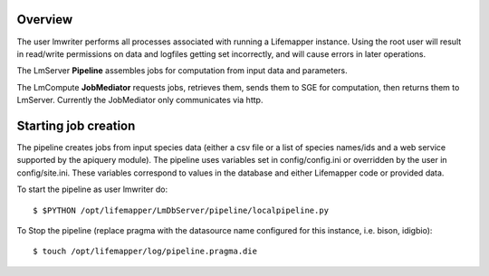--------
Overview
--------

The user lmwriter performs all processes associated with running a Lifemapper
instance.  Using the root user will result in read/write permissions on 
data and logfiles getting set incorrectly, and will cause errors in later 
operations.

The LmServer **Pipeline** assembles jobs for computation from input data and 
parameters.  

The LmCompute **JobMediator** requests jobs, retrieves them, 
sends them to SGE for computation, then returns them to LmServer.  Currently the
JobMediator only communicates via http. 

---------------------
Starting job creation
---------------------

The pipeline creates jobs from input species data (either a csv file or a list
of species names/ids and a web service supported by the apiquery module).  
The pipeline uses variables set in config/config.ini or overridden by the user
in config/site.ini.  These variables correspond to values in the database and 
either Lifemapper code or provided data.

To start the pipeline as user lmwriter do::

    $ $PYTHON /opt/lifemapper/LmDbServer/pipeline/localpipeline.py

To Stop the pipeline (replace pragma with the datasource name configured for 
this instance, i.e. bison, idigbio)::

    $ touch /opt/lifemapper/log/pipeline.pragma.die
    
    
